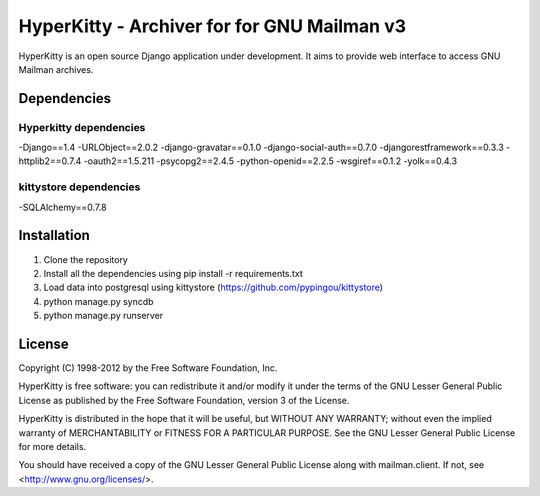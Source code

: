 ===================================
HyperKitty - Archiver for for GNU Mailman v3
===================================

HyperKitty is an open source Django application under development. It aims to provide web interface to access GNU Mailman archives.


Dependencies
============

Hyperkitty dependencies
-----------------------
-Django==1.4
-URLObject==2.0.2
-django-gravatar==0.1.0
-django-social-auth==0.7.0
-djangorestframework==0.3.3
-httplib2==0.7.4
-oauth2==1.5.211
-psycopg2==2.4.5
-python-openid==2.2.5
-wsgiref==0.1.2
-yolk==0.4.3


kittystore dependencies
-----------------------
-SQLAlchemy==0.7.8




Installation
============
1. Clone the repository
2. Install all the dependencies using pip install -r requirements.txt
3. Load data into postgresql using kittystore (https://github.com/pypingou/kittystore)
4. python manage.py syncdb
5. python manage.py runserver


License 
========

Copyright (C) 1998-2012 by the Free Software Foundation, Inc.

HyperKitty is free software: you can redistribute it and/or
modify it under the terms of the GNU Lesser General Public License as
published by the Free Software Foundation, version 3 of the License.

HyperKitty is distributed in the hope that it will be useful,
but WITHOUT ANY WARRANTY; without even the implied warranty of
MERCHANTABILITY or FITNESS FOR A PARTICULAR PURPOSE. See the GNU Lesser
General Public License for more details.

You should have received a copy of the GNU Lesser General Public License
along with mailman.client. If not, see <http://www.gnu.org/licenses/>.
